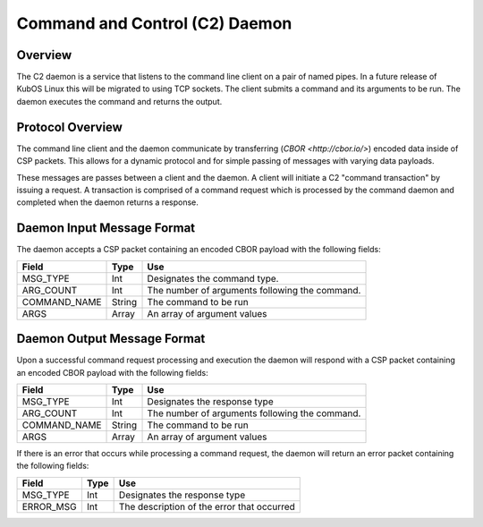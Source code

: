 Command and Control (C2) Daemon
===============================

Overview
--------

The C2 daemon is a service that listens to the command line client on a pair of
named pipes. In a future release of KubOS Linux this will be migrated to using
TCP sockets. The client submits a command and its arguments to be run. The daemon
executes the command and returns the output.


Protocol Overview
-----------------

The command line client and the daemon communicate by transferring (`CBOR <http://cbor.io/>`) encoded data inside of CSP packets.
This allows for a dynamic protocol and for simple passing of messages with varying
data payloads.

These messages are passes between a client and the daemon. A client will initiate
a C2 "command transaction" by issuing a request. A transaction is comprised of
a command request which is processed by the command daemon and completed when
the daemon returns a response.

Daemon Input Message Format
---------------------------

The daemon accepts a CSP packet containing an encoded CBOR payload with the following fields:

+-----------------+--------+------------------------------------------------------------------+
| Field           | Type   | Use                                                              |
+=================+========+==================================================================+
| MSG_TYPE        | Int    | Designates the command type.                                     |
+-----------------+--------+------------------------------------------------------------------+
| ARG_COUNT       | Int    | The number of arguments following the command.                   |
+-----------------+--------+------------------------------------------------------------------+
| COMMAND_NAME    | String | The command to be run                                            |
+-----------------+--------+------------------------------------------------------------------+
| ARGS            | Array  | An array of argument values                                      |
+-----------------+--------+------------------------------------------------------------------+

Daemon Output Message Format
----------------------------

Upon a successful command request processing and execution the daemon will
respond with a CSP packet containing an encoded CBOR payload with the following
fields:

+-----------------+--------+------------------------------------------------------------------+
| Field           | Type   | Use                                                              |
+=================+========+==================================================================+
| MSG_TYPE        | Int    | Designates the response type                                     |
+-----------------+--------+------------------------------------------------------------------+
| ARG_COUNT       | Int    | The number of arguments following the command.                   |
+-----------------+--------+------------------------------------------------------------------+
| COMMAND_NAME    | String | The command to be run                                            |
+-----------------+--------+------------------------------------------------------------------+
| ARGS            | Array  | An array of argument values                                      |
+-----------------+--------+------------------------------------------------------------------+

If there is an error that occurs while processing a command request, the daemon
will return an error packet containing the following fields:

+-----------------+--------+------------------------------------------------------------------+
| Field           | Type   | Use                                                              |
+=================+========+==================================================================+
| MSG_TYPE        | Int    | Designates the response type                                     |
+-----------------+--------+------------------------------------------------------------------+
| ERROR_MSG       | Int    | The description of the error that occurred                       |
+-----------------+--------+------------------------------------------------------------------+



